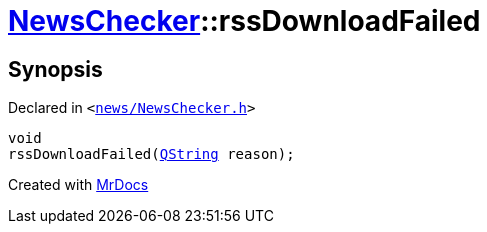 [#NewsChecker-rssDownloadFailed]
= xref:NewsChecker.adoc[NewsChecker]::rssDownloadFailed
:relfileprefix: ../
:mrdocs:


== Synopsis

Declared in `&lt;https://github.com/PrismLauncher/PrismLauncher/blob/develop/news/NewsChecker.h#L72[news&sol;NewsChecker&period;h]&gt;`

[source,cpp,subs="verbatim,replacements,macros,-callouts"]
----
void
rssDownloadFailed(xref:QString.adoc[QString] reason);
----



[.small]#Created with https://www.mrdocs.com[MrDocs]#
